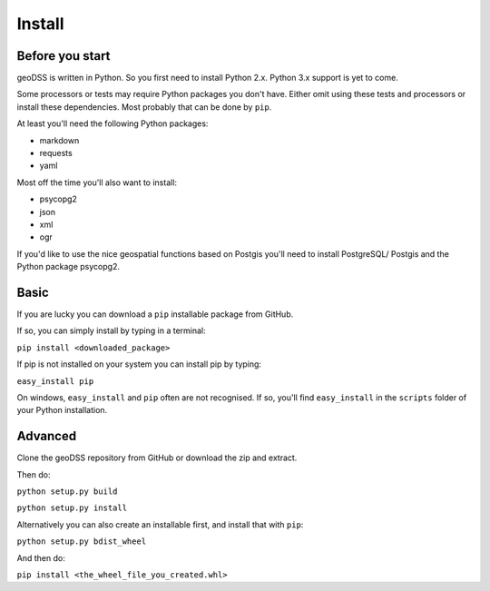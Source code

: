 =======
Install
=======

Before you start
----------------

geoDSS is written in Python. So you first need to install Python 2.x. Python 3.x support is yet to come.

Some processors or tests may require Python packages you don't have. Either omit using these tests and processors or install these dependencies.
Most probably that can be done by ``pip``.

At least you'll need the following Python packages:

- markdown
- requests
- yaml

Most off the time you'll also want to install:

- psycopg2
- json
- xml
- ogr

If you'd like to use the nice geospatial functions based on Postgis you'll need to install PostgreSQL/ Postgis and the Python package psycopg2.

Basic
-----

If you are lucky you can download a ``pip`` installable package from GitHub.

If so, you can simply install by typing in a terminal:

``pip install <downloaded_package>``

If pip is not installed on your system you can install pip by typing:

``easy_install pip``

On windows, ``easy_install`` and ``pip`` often are not recognised. If so, you'll find ``easy_install`` in the ``scripts`` folder of your Python installation. 

Advanced
--------

Clone the geoDSS repository from GitHub or download the zip and extract.

Then do:

``python setup.py build``

``python setup.py install``

Alternatively you can also create an installable first, and install that with ``pip``:

``python setup.py bdist_wheel``

And then do:

``pip install <the_wheel_file_you_created.whl>``


